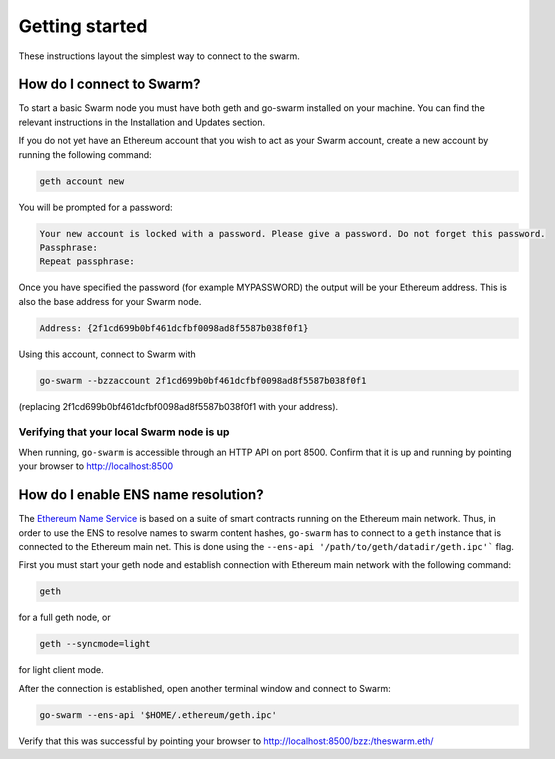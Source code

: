 ******************************
Getting started
******************************

These instructions layout the simplest way to connect to the swarm.

How do I connect to Swarm?
===========================

To start a basic Swarm node you must have both geth and go-swarm installed on your machine. You can find the relevant instructions in the Installation and Updates section.

If you do not yet have an Ethereum account that you wish to act as your Swarm account, create a new account by running the following command:

.. code-block:: none

  geth account new

You will be prompted for a password:

.. code-block:: none

  Your new account is locked with a password. Please give a password. Do not forget this password.
  Passphrase:
  Repeat passphrase:

Once you have specified the password (for example MYPASSWORD) the output will be your Ethereum address. This is also the base address for your Swarm node.

.. code-block:: none

  Address: {2f1cd699b0bf461dcfbf0098ad8f5587b038f0f1}

Using this account, connect to Swarm with

.. code-block:: none

  go-swarm --bzzaccount 2f1cd699b0bf461dcfbf0098ad8f5587b038f0f1

(replacing 2f1cd699b0bf461dcfbf0098ad8f5587b038f0f1 with your address).


Verifying that your local Swarm node is up
-------------------------------------------

When running, ``go-swarm`` is accessible through an HTTP API on port 8500. Confirm that it is up and running by pointing your browser to http://localhost:8500

How do I enable ENS name resolution?
=====================================

The `Ethereum Name Service <http://ens.readthedocs.io/en/latest/introduction.html>`_ is based on a suite of smart contracts running on the Ethereum main network. Thus, in order to use the ENS to resolve names to swarm content hashes, ``go-swarm`` has to connect to a ``geth`` instance that is connected to the Ethereum main net. This is done using the ``--ens-api '/path/to/geth/datadir/geth.ipc'``` flag.

First you must start your geth node and establish connection with Ethereum main network with the following command:

.. code-block:: none

  geth

for a full geth node, or

.. code-block:: none

  geth --syncmode=light

for light client mode.

After the connection is established, open another terminal window and connect to Swarm:

.. code-block:: none

  go-swarm --ens-api '$HOME/.ethereum/geth.ipc'

Verify that this was successful by pointing your browser to http://localhost:8500/bzz:/theswarm.eth/

